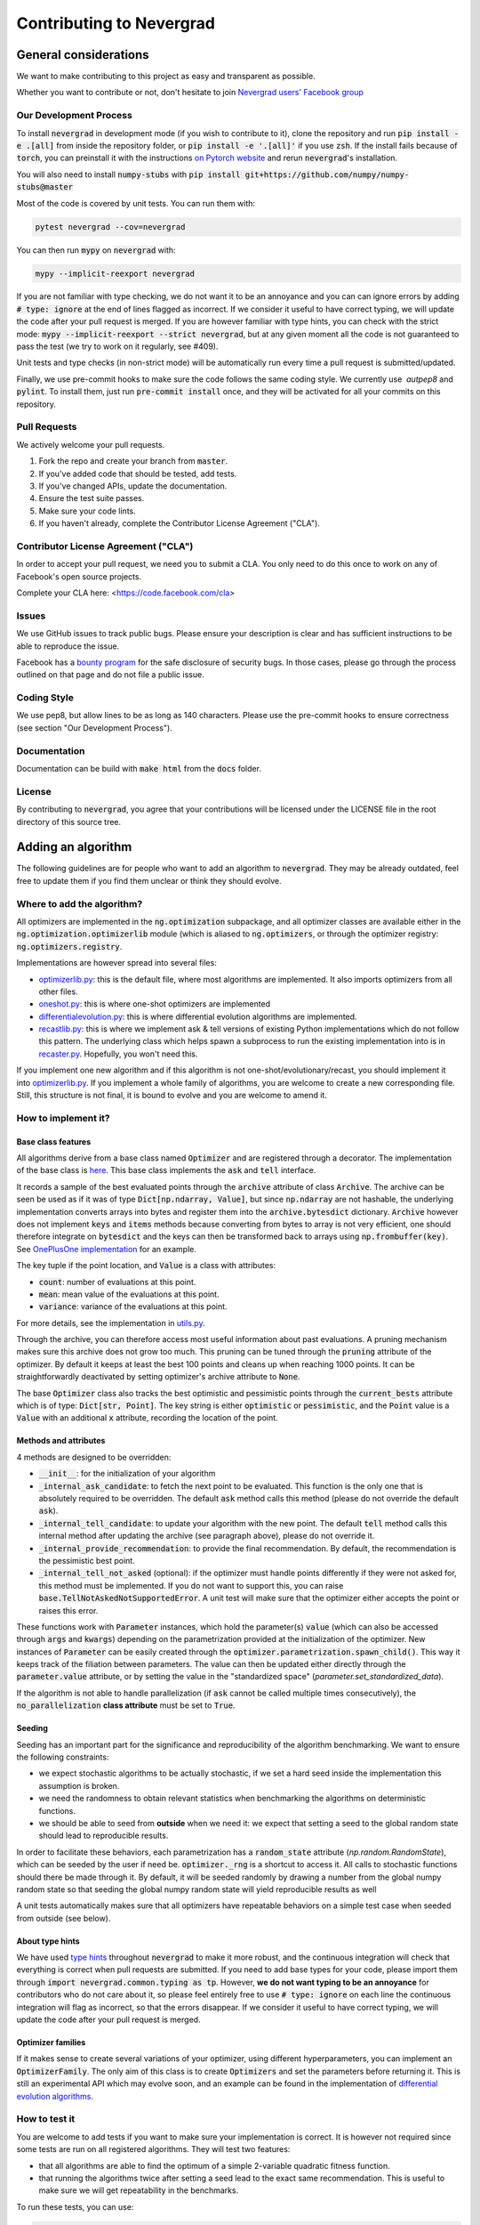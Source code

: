 Contributing to Nevergrad
#########################

General considerations
======================

We want to make contributing to this project as easy and transparent as possible.

Whether you want to contribute or not, don't hesitate to join `Nevergrad users' Facebook group <https://www.facebook.com/groups/nevergradusers/>`_


Our Development Process
-----------------------

To install :code:`nevergrad` in development mode (if you wish to contribute to it), clone the repository and run :code:`pip install -e .[all]` from inside the repository folder,
or :code:`pip install -e '.[all]'` if you use :code:`zsh`. If the install fails because of :code:`torch`, you can preinstall it with the instructions `on Pytorch website <https://pytorch.org/get-started/locally/>`_
and rerun :code:`nevergrad`'s installation.

You will also need to install :code:`numpy-stubs` with :code:`pip install git+https://github.com/numpy/numpy-stubs@master`


Most of the code is covered by unit tests. You can run them with:

.. code-block:: bash

    pytest nevergrad --cov=nevergrad

You can then run :code:`mypy` on :code:`nevergrad` with:

.. code-block:: bash

    mypy --implicit-reexport nevergrad

If you are not familiar with type checking, we do not want it to be an annoyance and you can can ignore errors by adding :code:`# type: ignore` at the end of lines flagged as incorrect.
If we consider it useful to have correct typing, we will update the code after your pull request is merged.
If you are however familiar with type hints, you can check with the strict mode: :code:`mypy --implicit-reexport --strict nevergrad`, but at any given moment all the code is not guaranteed to pass the test (we try to work on it regularly, see #409).

Unit tests and type checks (in non-strict mode) will be automatically run every time a pull request is submitted/updated.

Finally, we use pre-commit hooks to make sure the code follows the same coding style. We currently use  `autpep8` and :code:`pylint`. To install them, just run :code:`pre-commit install` once, and they will be activated for all your commits on this repository.


Pull Requests
-------------

We actively welcome your pull requests.

1. Fork the repo and create your branch from :code:`master`.
2. If you've added code that should be tested, add tests.
3. If you've changed APIs, update the documentation.
4. Ensure the test suite passes.
5. Make sure your code lints.
6. If you haven't already, complete the Contributor License Agreement ("CLA").

Contributor License Agreement ("CLA")
-------------------------------------

In order to accept your pull request, we need you to submit a CLA. You only need
to do this once to work on any of Facebook's open source projects.

Complete your CLA here: <https://code.facebook.com/cla>

Issues
------

We use GitHub issues to track public bugs. Please ensure your description is
clear and has sufficient instructions to be able to reproduce the issue.

Facebook has a `bounty program <https://www.facebook.com/whitehat/>`_ for the safe
disclosure of security bugs. In those cases, please go through the process
outlined on that page and do not file a public issue.

Coding Style
------------

We use pep8, but allow lines to be as long as 140 characters.
Please use the pre-commit hooks to ensure correctness (see section "Our Development Process").

Documentation
-------------

Documentation can be build with :code:`make html` from the :code:`docs` folder.

License
-------

By contributing to :code:`nevergrad`, you agree that your contributions will be licensed
under the LICENSE file in the root directory of this source tree.


Adding an algorithm
===================

The following guidelines are for people who want to add an algorithm to :code:`nevergrad`. They may be already outdated, feel free to update them if you find them unclear or think they should evolve.

Where to add the algorithm?
---------------------------

All optimizers are implemented in the :code:`ng.optimization` subpackage, and all optimizer classes are available either in the :code:`ng.optimization.optimizerlib` module (which is aliased to :code:`ng.optimizers`, or through the optimizer registry: :code:`ng.optimizers.registry`.

Implementations are however spread into several files:

- `optimizerlib.py <https://github.com/facebookresearch/nevergrad/blob/master/nevergrad/optimization/optimizerlib.py>`_: this is the default file, where most algorithms are implemented. It also imports optimizers from all other files.
- `oneshot.py <https://github.com/facebookresearch/nevergrad/blob/master/nevergrad/optimization/oneshot.py>`_: this is where one-shot optimizers are implemented
- `differentialevolution.py <https://github.com/facebookresearch/nevergrad/blob/master/nevergrad/optimization/differentialevolution.py>`_: this is where differential evolution algorithms are implemented.
- `recastlib.py <https://github.com/facebookresearch/nevergrad/blob/master/nevergrad/optimization/recastlib.py>`_: this is where we implement ask & tell versions of existing Python implementations which do not follow this pattern. The underlying class which helps spawn a subprocess to run the existing implementation into is in `recaster.py <https://github.com/facebookresearch/nevergrad/blob/master/nevergrad/optimization/recaster.py>`_. Hopefully, you won't need this.

If you implement one new algorithm and if this algorithm is not one-shot/evolutionary/recast, you should implement it into `optimizerlib.py <https://github.com/facebookresearch/nevergrad/blob/master/nevergrad/optimization/optimizerlib.py>`_. If you implement a whole family of algorithms, you are welcome to create a new corresponding file.
Still, this structure is not final, it is bound to evolve and you are welcome to amend it.


How to implement it?
--------------------

Base class features
^^^^^^^^^^^^^^^^^^^

All algorithms derive from a base class named :code:`Optimizer` and are registered through a decorator. The implementation of the base class is `here <https://github.com/facebookresearch/nevergrad/blob/master/nevergrad/optimization/base.py>`_.
This base class implements the :code:`ask` and :code:`tell` interface.

It records a sample of the best evaluated points through the :code:`archive` attribute of class :code:`Archive`.  The archive can be seen be used as if it was of type
:code:`Dict[np.ndarray, Value]`, but since :code:`np.ndarray` are not hashable, the underlying implementation converts arrays into bytes and
register them into the :code:`archive.bytesdict` dictionary. :code:`Archive` however does not implement :code:`keys` and :code:`items` methods
because converting from bytes to array is not very efficient, one should therefore integrate on :code:`bytesdict` and the keys can then be
transformed back to arrays using :code:`np.frombuffer(key)`. See
`OnePlusOne implementation <https://github.com/facebookresearch/nevergrad/blob/master/nevergrad/optimization/optimizerlib.py>`_ for an example.


The key tuple if the point location, and :code:`Value` is a class with attributes:

- :code:`count`: number of evaluations at this point.
- :code:`mean`: mean value of the evaluations at this point.
- :code:`variance`: variance of the evaluations at this point.

For more details, see the implementation in `utils.py <https://github.com/facebookresearch/nevergrad/blob/master/nevergrad/optimization/utils.py>`_.

Through the archive, you can therefore access most useful information about past evaluations. A pruning mechanism makes sure this archive does
not grow too much. This pruning can be tuned through the :code:`pruning` attribute of the optimizer.
By default it keeps at least the best 100 points and cleans up when reaching 1000 points. It can be straightforwardly deactivated by setting optimizer's archive
attribute to :code:`None`.

The base :code:`Optimizer` class also tracks the best optimistic and pessimistic points through the :code:`current_bests` attribute which is of type:
:code:`Dict[str, Point]`. The key string is either :code:`optimistic` or :code:`pessimistic`, and the :code:`Point` value is a :code:`Value` with an additional :code:`x` attribute, recording the location of the point.

Methods and attributes
^^^^^^^^^^^^^^^^^^^^^^^

4 methods are designed to be overridden:

- :code:`__init__`: for the initialization of your algorithm
- :code:`_internal_ask_candidate`: to fetch the next point to be evaluated. This function is the only one that is absolutely required to be overridden. The default :code:`ask` method calls this method (please do not override the default :code:`ask`).
- :code:`_internal_tell_candidate`: to update your algorithm with the new point. The default :code:`tell` method calls this internal method after updating the archive (see paragraph above), please do not override it.
- :code:`_internal_provide_recommendation`: to provide the final recommendation. By default, the recommendation is the pessimistic best point.
- :code:`_internal_tell_not_asked` (optional): if the optimizer must handle points differently if they were not asked for, this method must be implemented. If you do not want to support this, you can raise :code:`base.TellNotAskedNotSupportedError`. A unit test will make sure that the optimizer either accepts the point or raises this error.

These functions work with :code:`Parameter` instances, which hold the parameter(s) :code:`value` (which can also be accessed through :code:`args` and :code:`kwargs`) depending on the parametrization provided at the initialization of the optimizer.
New instances of :code:`Parameter` can be easily created through the :code:`optimizer.parametrization.spawn_child()`. This way it keeps track of the
filiation between parameters. The value can then be updated either directly through the :code:`parameter.value` attribute, or by setting
the value in the "standardized space" (`parameter.set_standardized_data`).



If the algorithm is not able to handle parallelization (if :code:`ask` cannot be called multiple times consecutively), the :code:`no_parallelization` **class attribute** must be set to :code:`True`.


Seeding
^^^^^^^

Seeding has an important part for the significance and reproducibility of the algorithm benchmarking. We want to ensure the following constraints:

- we expect stochastic algorithms to be actually stochastic, if we set a hard seed inside the implementation this assumption is broken.
- we need the randomness to obtain relevant statistics when benchmarking the algorithms on deterministic functions.
- we should be able to seed from **outside** when we need it: we expect that setting a seed to the global random state should lead to reproducible results.

In order to facilitate these behaviors, each parametrization has a :code:`random_state` attribute (`np.random.RandomState`), which can be seeded by the
user if need be. :code:`optimizer._rng` is a shortcut to access it. All calls to stochastic functions should there be made through it.
By default, it will be seeded randomly by drawing a number from the global numpy random state so
that seeding the global numpy random state will yield reproducible results as well

A unit tests automatically makes sure that all optimizers have repeatable behaviors  on a simple test case when seeded from outside (see below).


About type hints
^^^^^^^^^^^^^^^^

We have used `type hints <https://docs.python.org/3/library/typing.html>`_ throughout :code:`nevergrad` to make it more robust, and the continuous integration will check that everything is correct when pull requests are submitted.
If you need to add base types for your code, please import them through :code:`import nevergrad.common.typing as tp`.
However, **we do not want typing to be an annoyance** for contributors who do not care about it, so please feel entirely free to use :code:`# type: ignore` on each line the continuous integration will flag as incorrect, so that the errors disappear. If we consider it useful to have correct typing, we will update the code after your pull request is merged.


Optimizer families
^^^^^^^^^^^^^^^^^^

If it makes sense to create several variations of your optimizer, using different hyperparameters, you can implement an :code:`OptimizerFamily`. The only aim of this class is to create :code:`Optimizers` and set the parameters before returning it. This is still an experimental API which may evolve soon, and an example can be found in the implementation of `differential evolution algorithms <https://github.com/facebookresearch/nevergrad/blob/master/nevergrad/optimization/differentialevolution.py>`_.

How to test it
--------------

You are welcome to add tests if you want to make sure your implementation is correct. It is however not required since some tests are run on all registered algorithms. They will test two features:

- that all algorithms are able to find the optimum of a simple 2-variable quadratic fitness function.
- that running the algorithms twice after setting a seed lead to the exact same recommendation. This is useful to make sure we will get repeatability in the benchmarks.

To run these tests, you can use:

.. code-block:: bash

    pytest nevergrad/optimization/test_optimizerlib.py

The repeatability test will however crash the first time you run it, since no value for the recommendation of your algorithm exists. This is automatically added when running the tests, and if everything goes well the second time you run them, it means everything is fine. You will see in you diff that an additional line was added to a file containing all expected recommendations.

If for any reason one of this test is not suitable for your algorithm, we'll discuss this in the pull request and decide of the appropriate workaround.

How to benchmark it
-------------------

Benchmarks are implemented in two files `experiments.py <https://github.com/facebookresearch/nevergrad/blob/master/nevergrad/benchmark/experiments.py>`_ and `frozenexperiments.py <https://github.com/facebookresearch/nevergrad/blob/master/nevergrad/benchmark/frozenexperiments.py>`_.
While the former can be freely modified (benchmarks will be regularly added and removed), the latter file implements experiments which should not be modified when adding an algorithm, because they are used in tests, or for reproducibility of published results.

Providing some benchmark results along your pull requests will highlight the interest of your algorithm. It is however not required. For now, there is no standard approach for benchmarking your algorithm. You can implement your own benchmark, or copy an existing one and add your algorithm. Feel free to propose other solutions.

How benchmarks are implemented
^^^^^^^^^^^^^^^^^^^^^^^^^^^^^^

A benchmark is made of many :code:`Experiment` instances.  An :code:`Experiment` is basically the combination of a test function, and settings for the optimization (optimizer, budget, etc...).

Benchmarks are specified using a generator of :code:`Experiment` instances. See examples in `experiments.py <https://github.com/facebookresearch/nevergrad/blob/master/nevergrad/benchmark/experiments.py>`_. If you want to make sure your benchmark is perfectly reproducible, you will need to be careful of properly seeding the functions and/or the experiments.
